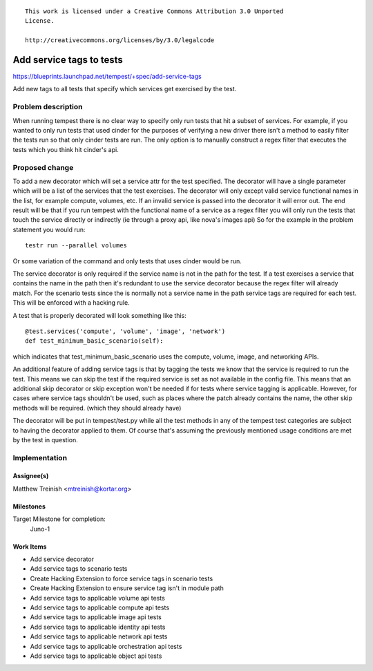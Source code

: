::

 This work is licensed under a Creative Commons Attribution 3.0 Unported
 License.

 http://creativecommons.org/licenses/by/3.0/legalcode

..

=========================
Add service tags to tests
=========================

https://blueprints.launchpad.net/tempest/+spec/add-service-tags

Add new tags to all tests that specify which services get exercised by the
test.

Problem description
===================

When running tempest there is no clear way to specify only run tests that hit
a subset of services. For example, if you wanted to only run tests that used
cinder for the purposes of verifying a new driver there isn't a method to
easily filter the tests run so that only cinder tests are run. The only option
is to manually construct a regex filter that executes the tests which you think
hit cinder's api.


Proposed change
===============

To add a new decorator which will set a service attr for the test specified.
The decorator will have a single parameter which will be a list of the services
that the test exercises. The decorator will only except valid service
functional names in the list, for example compute, volumes, etc. If an invalid
service is passed into the decorator it will error out. The end result will be
that if you run tempest with the functional name of a service as a regex filter
you will only run the tests that touch the service directly or indirectly (ie
through a proxy api, like nova's images api) So for the example in the problem
statement you would run::

    testr run --parallel volumes

Or some variation of the command and only tests that uses cinder would be run.

The service decorator is only required if the service name is not in the path
for the test. If a test exercises a service that contains the name in the path
then it's redundant to use the service decorator because the regex filter will
already match. For the scenario tests since the is normally not a service name
in the path service tags are required for each test. This will be enforced with
a hacking rule.

A test that is properly decorated will look something like this::

    @test.services('compute', 'volume', 'image', 'network')
    def test_minimum_basic_scenario(self):

which indicates that test_minimum_basic_scenario uses the compute, volume,
image, and networking APIs.

An additional feature of adding service tags is that by tagging the tests we
know that the service is required to run the test. This means we can skip the
test if the required service is set as not available in the config file. This
means that an additional skip decorator or skip exception won't be needed if
for tests where service tagging is applicable. However, for cases where service
tags shouldn't be used, such as places where the patch already contains the
name, the other skip methods will be required. (which they should already have)

The decorator will be put in tempest/test.py while all the test methods in
any of the tempest test categories are subject to having the decorator applied
to them. Of course that's assuming the previously mentioned usage conditions
are met by the test in question.

Implementation
==============

Assignee(s)
-----------

Matthew Treinish <mtreinish@kortar.org>

Milestones
----------

Target Milestone for completion:
  Juno-1

Work Items
----------

- Add service decorator
- Add service tags to scenario tests
- Create Hacking Extension to force service tags in scenario tests
- Create Hacking Extension to ensure service tag isn't in module path
- Add service tags to applicable volume api tests
- Add service tags to applicable compute api tests
- Add service tags to applicable image api tests
- Add service tags to applicable identity api tests
- Add service tags to applicable network api tests
- Add service tags to applicable orchestration api tests
- Add service tags to applicable object api tests
